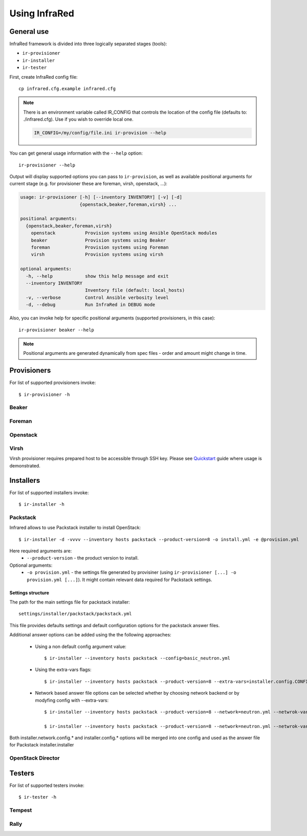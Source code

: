 .. highlight:: plain

Using InfraRed
================

General use
-----------
InfraRed framework is divided into three logically separated stages (tools):

* ``ir-provisioner``

* ``ir-installer``

* ``ir-tester``

First, create InfraRed config file::

  cp infrared.cfg.example infrared.cfg

.. note:: There is an environment variable called IR_CONFIG that controls the location of the config file (defaults to: ./infrared.cfg). Use if you wish to override local one.

  .. code-block:: plain

    IR_CONFIG=/my/config/file.ini ir-provision --help

You can get general usage information with the ``--help`` option::

  ir-provisioner --help

Output will display supported options you can pass to ``ir-provision``, as well as available positional arguments for current stage (e.g. for provisioner these are foreman, virsh, openstack, ...):

.. code-block:: plain

    usage: ir-provisioner [-h] [--inventory INVENTORY] [-v] [-d]
                          {openstack,beaker,foreman,virsh} ...

    positional arguments:
      {openstack,beaker,foreman,virsh}
        openstack           Provision systems using Ansible OpenStack modules
        beaker              Provision systems using Beaker
        foreman             Provision systems using Foreman
        virsh               Provision systems using virsh

    optional arguments:
      -h, --help            show this help message and exit
      --inventory INVENTORY
                            Inventory file (default: local_hosts)
      -v, --verbose         Control Ansible verbosity level
      -d, --debug           Run InfraRed in DEBUG mode

Also, you can invoke help for specific positional arguments (supported provisioners, in this case)::

  ir-provisioner beaker --help

.. note:: Positional arguments are generated dynamically from spec files - order and amount might change in time.


Provisioners
------------
For list of supported provisioners invoke::

    $ ir-provisioner -h

Beaker
^^^^^^

Foreman
^^^^^^^

Openstack
^^^^^^^^^

Virsh
^^^^^
Virsh provisioner requires prepared host to be accessible through SSH key. Please see `Quickstart <quickstart.html#settings-provisioner-virsh-image-sample-yml-example>`_ guide where usage is demonstrated.

Installers
----------
For list of supported installers invoke::

    $ ir-installer -h

Packstack
^^^^^^^^^
Infrared allows to use Packstack installer to install OpenStack::

    $ ir-installer -d -vvvv --inventory hosts packstack --product-version=8 -o install.yml -e @provision.yml

Here required arguments are:
    * ``--product-version`` - the product version to install.

Optional arguments:
    * ``-o provision.yml`` - the settings file generated by provisiner (using ``ir-provisioner [...] -o provision.yml [...]``). It might contain relevant data required for Packstack settings.


Settings structure
""""""""""""""""""

The path for the main settings file for packstack installer::

    settings/installer/packstack/packstack.yml

This file provides defaults settings and default configuration options for the packstack answer files.

Additional answer options can be added using the the following approaches:

    * Using a non default config argument value::

        $ ir-installer --inventory hosts packstack --config=basic_neutron.yml

    * Using the extra-vars flags::

        $ ir-installer --inventory hosts packstack --product-version=8 --extra-vars=installer.config.CONFIG_DEBUG_MODE=no

    * Network based answer file options can be selected whether by choosing network backend or by modyfing config with --extra-vars::

        $ ir-installer --inventory hosts packstack --product-version=8 --network=neutron.yml --netwrok-variant=neutron_gre.yml

        $ ir-installer --inventory hosts packstack --product-version=8 --network=neutron.yml --netwrok-variant=neutron_gre.yml --extra-vars=installer.network.config.CONFIG_NEUTRON_USE_NAMESPACES=n

Both installer.network.config.* and installer.config.* options will be merged into one config and used as the answer file for Packstack installer.installer

OpenStack Director
^^^^^

Testers
-------
For list of supported testers invoke::

    $ ir-tester -h

Tempest
^^^^^^^

Rally
^^^^^
